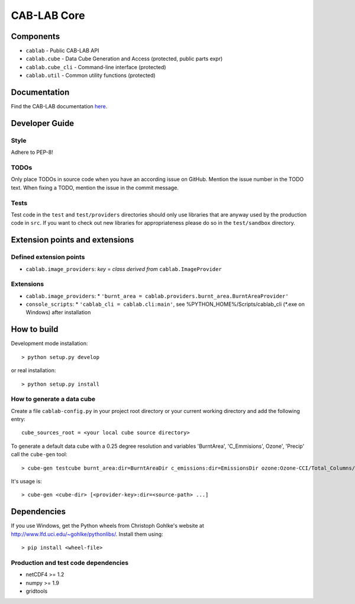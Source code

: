 ============
CAB-LAB Core 
============

----------
Components
----------

* ``cablab`` - Public CAB-LAB API
* ``cablab.cube`` - Data Cube Generation and Access (protected, public parts expr) 
* ``cablab.cube_cli`` - Command-line interface (protected) 
* ``cablab.util`` - Common utility functions (protected)


-------------
Documentation
-------------

Find the CAB-LAB documentation `here <http://cablab.readthedocs.io/en/latest/>`_.

---------------
Developer Guide
---------------

Style
-----

Adhere to PEP-8!

TODOs
-----

Only place TODOs in source code when you have an according issue on GitHub. Mention the issue number in the TODO text.
When fixing a TODO, mention the issue in the commit message.

Tests
-----

Test code in the ``test`` and ``test/providers`` directories should only use libraries that are anyway used by the
production code in ``src``. If you want to check out new libraries for appropriateness please do so in the
``test/sandbox`` directory.

-------------------------------
Extension points and extensions
-------------------------------

Defined extension points
------------------------

* ``cablab.image_providers``: *key* = *class derived from* ``cablab.ImageProvider``    

Extensions
----------

* ``cablab.image_providers``: 
  * ``'burnt_area = cablab.providers.burnt_area.BurntAreaProvider'``    
* ``console_scripts``: 
  * ``'cablab_cli = cablab.cli:main'``, see %PYTHON_HOME%/Scripts/cablab_cli (*.exe on Windows) after installation
    

------------
How to build
------------

Development mode installation::

    > python setup.py develop
    
or real installation::
    
    > python setup.py install
    
    

How to generate a data cube
---------------------------

Create a file ``cablab-config.py`` in your project root directory or your current working directory and add the 
following entry::

    cube_sources_root = <your local cube source directory>


To generate a default data cube with a 0.25 degree resolution and variables 'BurntArea', 'C_Emmisions', Ozone', 
'Precip' call the ``cube-gen`` tool::

    > cube-gen testcube burnt_area:dir=BurntAreaDir c_emissions:dir=EmissionsDir ozone:Ozone-CCI/Total_Columns/L3/MERGED precip:dir=CPC_precip

It's usage is::

    > cube-gen <cube-dir> [<provider-key>:dir=<source-path> ...]

------------
Dependencies
------------

If you use Windows, get the Python wheels from Christoph Gohlke's website at http://www.lfd.uci.edu/~gohlke/pythonlibs/.
Install them using::

    > pip install <wheel-file>

Production and test code dependencies
-------------------------------------

* netCDF4  >= 1.2
* numpy >= 1.9
* gridtools



